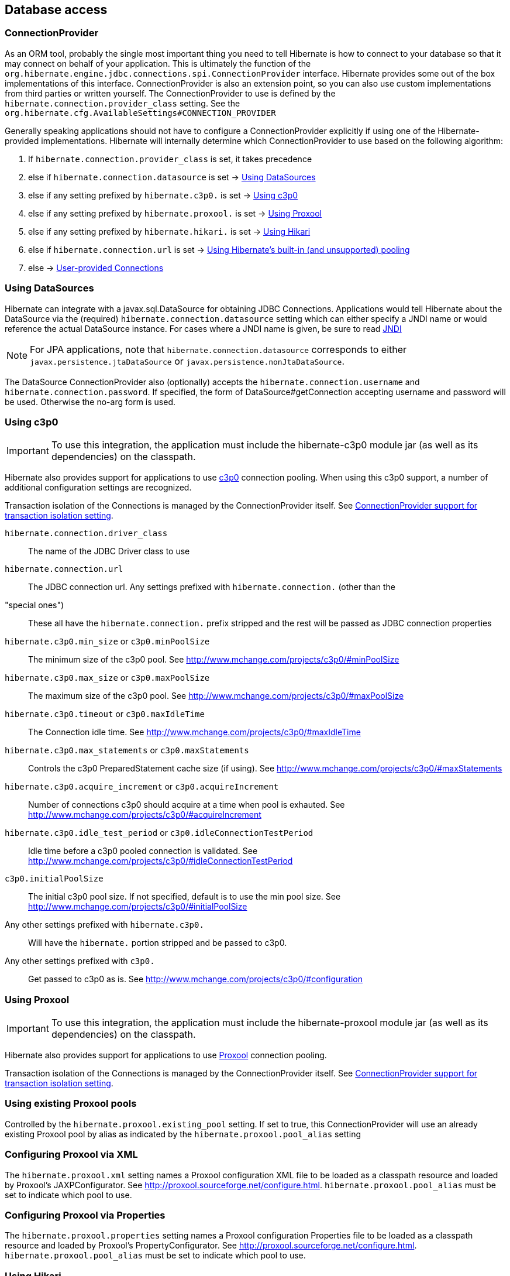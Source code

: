 [[database]]
== Database access

[[database-connectionprovider]]
=== ConnectionProvider

As an ORM tool, probably the single most important thing you need to
tell Hibernate is how to connect to your database so that it may connect
on behalf of your application. This is ultimately the function of the
`org.hibernate.engine.jdbc.connections.spi.ConnectionProvider` interface.
Hibernate provides some out of the box implementations of this
interface. ConnectionProvider is also an extension point, so you can
also use custom implementations from third parties or written yourself.
The ConnectionProvider to use is defined by the
`hibernate.connection.provider_class` setting. See the
`org.hibernate.cfg.AvailableSettings#CONNECTION_PROVIDER`

Generally speaking applications should not have to configure a
ConnectionProvider explicitly if using one of the Hibernate-provided
implementations. Hibernate will internally determine which
ConnectionProvider to use based on the following algorithm:

1.  If `hibernate.connection.provider_class` is set, it takes precedence
2.  else if `hibernate.connection.datasource` is set ->
link:#database-connectionprovider-datasource[Using DataSources]
3.  else if any setting prefixed by `hibernate.c3p0.` is set ->
link:#database-connectionprovider-c3p0[Using c3p0]
4.  else if any setting prefixed by `hibernate.proxool.` is set ->
link:#database-connectionprovider-proxool[Using Proxool]
5.  else if any setting prefixed by `hibernate.hikari.` is set ->
link:#database-connectionprovider-hikari[Using Hikari]
6.  else if `hibernate.connection.url` is set ->
link:#database-connectionprovider-drivermanager[Using Hibernate's built-in (and unsupported) pooling]
7.  else -> link:#database-connectionprovider-provided[User-provided Connections]

[[database-connectionprovider-datasource]]
=== Using DataSources

Hibernate can integrate with a javax.sql.DataSource for obtaining JDBC
Connections. Applications would tell Hibernate about the DataSource via
the (required) `hibernate.connection.datasource` setting which can
either specify a JNDI name or would reference the actual DataSource
instance. For cases where a JNDI name is given, be sure to read
<<chapters/jndi/JNDI.adoc#jndi,JNDI>>

[NOTE]
====
For JPA applications, note that `hibernate.connection.datasource`
corresponds to either `javax.persistence.jtaDataSource` or
`javax.persistence.nonJtaDataSource`.
====

The DataSource ConnectionProvider also (optionally) accepts the
`hibernate.connection.username` and `hibernate.connection.password`. If
specified, the form of DataSource#getConnection accepting username and
password will be used. Otherwise the no-arg form is used.

[[database-connectionprovider-c3p0]]
=== Using c3p0

[IMPORTANT]
====
To use this integration, the application must include the hibernate-c3p0
module jar (as well as its dependencies) on the classpath.
====

Hibernate also provides support for applications to use
http://www.mchange.com/projects/c3p0/[c3p0] connection pooling. When
using this c3p0 support, a number of additional configuration settings
are recognized.

Transaction isolation of the Connections is managed by the
ConnectionProvider itself. See
link:#database-connectionprovider-isolation[ConnectionProvider support for transaction isolation setting].

`hibernate.connection.driver_class`::
  The name of the JDBC Driver class to use
`hibernate.connection.url`::
  The JDBC connection url.
Any settings prefixed with `hibernate.connection.` (other than the
"special ones")::
  These all have the `hibernate.connection.` prefix stripped and the
  rest will be passed as JDBC connection properties
`hibernate.c3p0.min_size` or `c3p0.minPoolSize`::
  The minimum size of the c3p0 pool. See
  http://www.mchange.com/projects/c3p0/#minPoolSize
`hibernate.c3p0.max_size` or `c3p0.maxPoolSize`::
  The maximum size of the c3p0 pool. See
  http://www.mchange.com/projects/c3p0/#maxPoolSize
`hibernate.c3p0.timeout` or `c3p0.maxIdleTime`::
  The Connection idle time. See
  http://www.mchange.com/projects/c3p0/#maxIdleTime
`hibernate.c3p0.max_statements` or `c3p0.maxStatements`::
  Controls the c3p0 PreparedStatement cache size (if using). See
  http://www.mchange.com/projects/c3p0/#maxStatements
`hibernate.c3p0.acquire_increment` or `c3p0.acquireIncrement`::
  Number of connections c3p0 should acquire at a time when pool is
  exhauted. See http://www.mchange.com/projects/c3p0/#acquireIncrement
`hibernate.c3p0.idle_test_period` or `c3p0.idleConnectionTestPeriod`::
  Idle time before a c3p0 pooled connection is validated. See
  http://www.mchange.com/projects/c3p0/#idleConnectionTestPeriod
`c3p0.initialPoolSize`::
  The initial c3p0 pool size. If not specified, default is to use the
  min pool size. See
  http://www.mchange.com/projects/c3p0/#initialPoolSize
Any other settings prefixed with `hibernate.c3p0.`::
  Will have the `hibernate.` portion stripped and be passed to c3p0.
Any other settings prefixed with `c3p0.`::
  Get passed to c3p0 as is. See
  http://www.mchange.com/projects/c3p0/#configuration

[[database-connectionprovider-proxool]]
=== Using Proxool

[IMPORTANT]
====
To use this integration, the application must include the
hibernate-proxool module jar (as well as its dependencies) on the
classpath.
====

Hibernate also provides support for applications to use
http://proxool.sourceforge.net/[Proxool] connection pooling.

Transaction isolation of the Connections is managed by the
ConnectionProvider itself. See
link:#database-connectionprovider-isolation[ConnectionProvider support for transaction isolation setting].

[[database-connectionprovider-proxool-existing]]
=== Using existing Proxool pools

Controlled by the `hibernate.proxool.existing_pool` setting. If set to
true, this ConnectionProvider will use an already existing Proxool pool
by alias as indicated by the `hibernate.proxool.pool_alias` setting

[[database-connectionprovider-proxool-jaxp]]
=== Configuring Proxool via XML

The `hibernate.proxool.xml` setting names a Proxool configuration XML
file to be loaded as a classpath resource and loaded by Proxool's
JAXPConfigurator. See http://proxool.sourceforge.net/configure.html.
`hibernate.proxool.pool_alias` must be set to indicate which pool to
use.

[[database-connectionprovider-proxool-properties]]
=== Configuring Proxool via Properties

The `hibernate.proxool.properties` setting names a Proxool configuration
Properties file to be loaded as a classpath resource and loaded by
Proxool's PropertyConfigurator. See
http://proxool.sourceforge.net/configure.html.
`hibernate.proxool.pool_alias` must be set to indicate which pool to
use.

[[database-connectionprovider-hikari]]
=== Using Hikari

[IMPORTANT]
====
To use this integration, the application must include the
hibernate-hikari module jar (as well as its dependencies) on the
classpath.
====

Hibernate also provides support for applications to use
http://brettwooldridge.github.io/HikariCP/[Hikari] connection pool.

Set all of your Hikari settings in Hibernate prefixed by
`hibernate.hikari.` and this ConnectionProvider will pick them up and
pass them along to Hikari. Additionally, this ConnectionProvider will
pick up the following Hibernate-specific properties and map them to the
corresponding Hikari ones (any `hibernate.hikari.` prefixed ones have
precedence):

`hibernate.connection.driver_class`::
  Mapped to Hikari's `driverClassName` setting
`hibernate.connection.url`::
  Mapped to Hikari's `jdbcUrl` setting
`hibernate.connection.username`::
  Mapped to Hikari's `username` setting
`hibernate.connection.password`::
  Mapped to Hikari's `password` setting
`hibernate.connection.isolation`::
  Mapped to Hikari's `transactionIsolation` setting. See
  link:#database-connectionprovider-isolation[ConnectionProvider support for transaction isolation setting]. Note that
  Hikari only supports JDBC standard isolation levels (apparently).
`hibernate.connection.autocommit`::
  Mapped to Hikari's `autoCommit` setting

[[database-connectionprovider-drivermanager]]
=== Using Hibernate's built-in (and unsupported) pooling

[IMPORTANT]
====
The built-in connection pool is not supported supported for use.
====

This section is here just for completeness.

[[database-connectionprovider-provided]]
=== User-provided Connections

It is possible to use Hibernate by simply passing a Connection to use to
the Session when the Session is opened. This usage is discouraged and
not discussed here.

[[database-connectionprovider-isolation]]
=== ConnectionProvider support for transaction isolation setting

All of the provided ConnectionProvider implementations, other than
DataSourceConnectionProvider, support consistent setting of transaction
isolation for all Connections obtained from the underlying pool. The
value for `hibernate.connection.isolation` can be specified in one of 3
formats:

* the integer value accepted at the JDBC level
* the name of the java.sql.Connection constant field representing the
isolation you would like to use. For example,
`TRANSACTION_REPEATABLE_READ` for
java.sql.Connection#TRANSACTION_REPEATABLE_READ. Not that this is only
supported for JDBC standard isolations, not for isolation levels
specific to a particular JDBC driver.
* a short-name version of the java.sql.Connection constant field without
the `TRANSACTION_` prefix. For example, `REPEATABLE_READ` for
java.sql.Connection#TRANSACTION_REPEATABLE_READ. Again, this is only
supported for JDBC standard isolations, not for isolation levels
specific to a particular JDBC driver.

[[database-dialect]]
=== Database Dialect

Although SQL is relatively standardized, each database vendor uses a
subset and superset of ANSI SQL defined syntax. This is referred to as
the database's dialect. Hibernate handles variations across these
dialects through its `org.hibernate.dialect.Dialect` class and the
various subclasses for each database vendor.

In most cases Hibernate will be able to determine the proper Dialect to
use by asking some questions of the JDBC Connection during bootstrap.
For information on Hibernate's ability to determine the proper Dialect
to use (and your ability to influence that resolution), see
<<chapters/portability/Portability.adoc#portability-dialectresolver,Dialect resolution>>

If for some reason it is not able to determine the proper one or you
want to use a custom Dialect, you will need to set the
`hibernate.dialect` setting.

.Provided Dialects
[width="100%",cols="28%,72%",options="header",]
|=======================================================================
|Dialect (short name) |Remarks
|Cache71 |Support for the CachÉ database, version 2007.1

|CUBRID |Support for the CUBRID database, version 8.3. May work with
later versions.

|DB2 |Support for the DB2 database

|DB2390 |Support for DB2 Universal Database for OS/390, also known as
DB2/390.

|DB2400 |Support for DB2 Universal Database for iSeries, also known as
DB2/400.

|DerbyTenFive |Support for the Derby database, version 10.5

|DerbyTenSix |Support for the Derby database, version 10.6

|DerbyTenSeven |Support for the Derby database, version 10.7

|Firebird |Support for the Firebird database

|FrontBase |Support for the Frontbase database

|H2 |Support for the H2 database

|HSQL |Support for the HSQL (HyperSQL) database

|Informix |Support for the Informix database

|Ingres |Support for the Ingres database, version 9.2

|Ingres9 |Support for the Ingres database, version 9.3. May work with
newer versions

|Ingres10 |Support for the Ingres database, version 10. May work with
newer versions

|Interbase |Support for the Interbase database.

|JDataStore |Support for the JDataStore database

|McKoi |Support for the McKoi database

|Mimer |Support for the Mimer database, version 9.2.1. May work with
newer versions

|MySQL5 |Support for the MySQL database, version 5.x

|MySQL5InnoDB |Support for the MySQL database, version 5.x preferring
the InnoDB storage engine when exporting tables.

|MySQL57InnoDB |Support for the MySQL database, version 5.7 preferring
the InnoDB storage engine when exporting tables. May work with newer
versions

|Oracle8i |Support for the Oracle database, version 8i

|Oracle9i |Support for the Oracle database, version 9i

|Oracle10g |Support for the Oracle database, version 10g

|Pointbase |Support for the Pointbase database

|PostgresPlus |Support for the Postgres Plus database

|PostgreSQL81 |Support for the PostgrSQL database, version 8.1

|PostgreSQL82 |Support for the PostgreSQL database, version 8.2

|PostgreSQL9 |Support for the PostgreSQL database, version 9. May work
with later versions.

|Progress |Support for the Progress database, version 9.1C. May work
with newer versions.

|SAPDB |Support for the SAPDB/MAXDB database.

|SQLServer |Support for the SQL Server 2000 database

|SQLServer2005 |Support for the SQL Server 2005 database

|SQLServer2008 |Support for the SQL Server 2008 database

|Sybase11 |Support for the Sybase database, up to version 11.9.2

|SybaseAnywhere |Support for the Sybase Anywhere database

|SybaseASE15 |Support for the Sybase Adaptive Server Enterprise
database, version 15

|SybaseASE157 |Support for the Sybase Adaptive Server Enterprise
database, version 15.7. May work with newer versions.

|Teradata |Support for the Teradata database

|TimesTen |Support for the TimesTen database, version 5.1. May work with
newer versions
|=======================================================================
